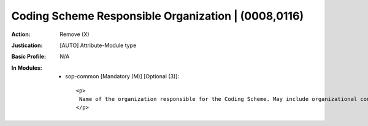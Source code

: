 ----------------------------------------------------
Coding Scheme Responsible Organization | (0008,0116)
----------------------------------------------------
:Action: Remove (X)
:Justication: [AUTO] Attribute-Module type
:Basic Profile: N/A
:In Modules:
   - sop-common [Mandatory (M)] [Optional (3)]::

       <p>
        Name of the organization responsible for the Coding Scheme. May include organizational contact information.
       </p>
